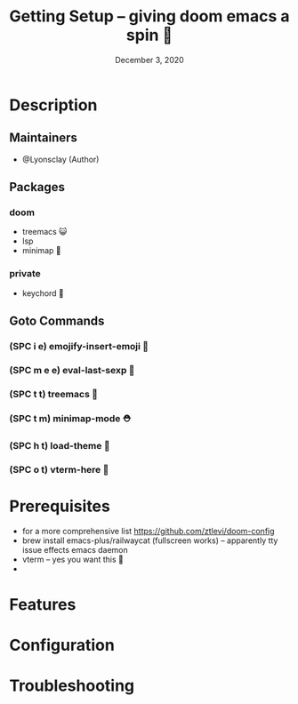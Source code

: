 #+TITLE: Getting Setup -- giving doom emacs a spin 🚆
#+DATE:    December 3, 2020
#+SINCE:   <replace with next tagged release version>
#+STARTUP: inlineimages nofold

* Table of Contents :TOC_3:noexport:
- [[#description][Description]]
  - [[#maintainers][Maintainers]]
  - [[#packages][Packages]]
    - [[#doom][doom]]
    - [[#private][private]]
  - [[#goto-commands][Goto Commands]]
    - [[#spc-i-e-emojify-insert-emoji-][(SPC i e) emojify-insert-emoji 🐳]]
    - [[#spc-m-e-e-eval-last-sexp-----][(SPC m e e) eval-last-sexp     🐘]]
    - [[#spc-t-t-treemacs-------------][(SPC t t) treemacs             🌈]]
    - [[#spc-t-m-minimap-mode---------][(SPC t m) minimap-mode         ⛑]]
    - [[#spc-h-t-load-theme-----------][(SPC h t) load-theme           👜]]
    - [[#spc-o-t-vterm-here-----------][(SPC o t) vterm-here           🥑]]
- [[#prerequisites][Prerequisites]]
- [[#features][Features]]
- [[#configuration][Configuration]]
- [[#troubleshooting][Troubleshooting]]

* Description
# A plan for making this perfect!

** Maintainers
+ @Lyonsclay (Author)

** Packages
# A list of packages
*** doom
+ treemacs 😺
+ lsp
+ minimap 🐲
*** private
+ keychord 🏀

** Goto Commands
# A list of the best of the best
*** (SPC i e) emojify-insert-emoji 🐳
*** (SPC m e e) eval-last-sexp     🐘
*** (SPC t t) treemacs             🌈
*** (SPC t m) minimap-mode         ⛑
*** (SPC h t) load-theme           👜
*** (SPC o t) vterm-here           🥑

* Prerequisites
+ for a more comprehensive list https://github.com/ztlevi/doom-config
+ brew install emacs-plus/railwaycat (fullscreen works) -- apparently tty issue effects emacs daemon
+ vterm -- yes you want this 👀
+

* Features
# An in-depth list of features, how to use them, and their dependencies.

* Configuration
# How to configure this module, including common problems and how to address them.

* Troubleshooting
# Common issues and their solution, or places to look for help.
